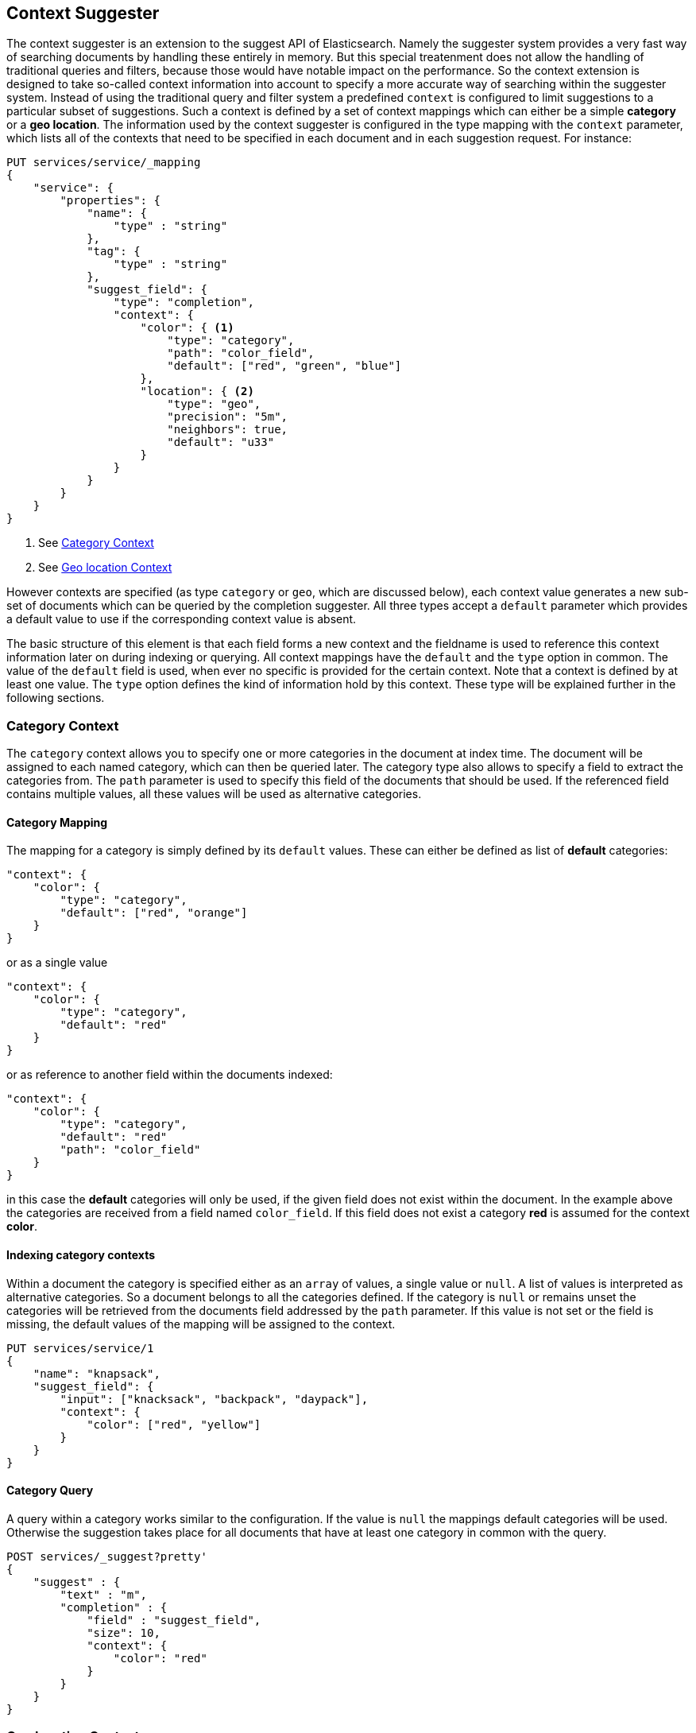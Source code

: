[[suggester-context]]
== Context Suggester

The context suggester is an extension to the suggest API of Elasticsearch. Namely the
suggester system provides a very fast way of searching documents by handling these
entirely in memory. But this special treatenment does not allow the handling of
traditional queries and filters, because those would have notable impact on the
performance. So the context extension is designed to take so-called context information
into account to specify a more accurate way of searching within the suggester system. 
Instead of using the traditional query and filter system a predefined ``context`` is
configured to limit suggestions to a particular subset of suggestions.
Such a context is defined by a set of context mappings which can either be a simple
*category* or a *geo location*. The information used by the context suggester is
configured in the type mapping with the `context` parameter, which lists all of the
contexts that need to be specified in each document and in each suggestion request.
For instance:

[source,js]
--------------------------------------------------
PUT services/service/_mapping
{
    "service": {
        "properties": {
            "name": {
                "type" : "string"
            },
            "tag": {
                "type" : "string"
            },
            "suggest_field": {
                "type": "completion",
                "context": {
                    "color": { <1>
                        "type": "category",
                        "path": "color_field",
                        "default": ["red", "green", "blue"]
                    },
                    "location": { <2>
                        "type": "geo",
                        "precision": "5m",
                        "neighbors": true,
                        "default": "u33"
                    }
                }
            }
        }
    }
}
--------------------------------------------------
<1> See <<suggester-context-category>>
<2> See <<suggester-context-geo>>

However contexts are specified (as type `category` or `geo`, which are discussed below), each
context value generates a new sub-set of documents which can be queried by the completion
suggester. All three types accept a `default` parameter which provides a default value to use
if the corresponding context value is absent.

The basic structure of this element is that each field forms a new context and the fieldname
is used to reference this context information later on during indexing or querying. All context
mappings have the `default` and the `type` option in common. The value of the `default` field
is used, when ever no specific is provided for the certain context. Note that a context is
defined by at least one value. The `type` option defines the kind of information hold by this
context. These type will be explained further in the following sections.

[[suggester-context-category]]
[float]
=== Category Context
The `category` context allows you to specify one or more categories in the document at index time.
The document will be assigned to each named category, which can then be queried later. The category
type also allows to specify a field to extract the categories from. The `path` parameter is used to
specify this field of the documents that should be used. If the referenced field contains multiple
values, all these values will be used as alternative categories.

[float]
==== Category Mapping

The mapping for a category is simply defined by its `default` values. These can either be
defined as list of *default* categories:

[source,js]
--------------------------------------------------
"context": {
    "color": {
        "type": "category",
        "default": ["red", "orange"]
    }
}
--------------------------------------------------

or as a single value

[source,js]
--------------------------------------------------
"context": {
    "color": {
        "type": "category",
        "default": "red"
    }
}
--------------------------------------------------

or as reference to another field within the documents indexed:

[source,js]
--------------------------------------------------
"context": {
    "color": {
        "type": "category",
        "default": "red"
        "path": "color_field"
    }
}
--------------------------------------------------

in this case the *default* categories will only be used, if the given field does not
exist within the document. In the example above the categories are received from a
field named `color_field`. If this field does not exist a category *red* is assumed for
the context *color*.

[float]
==== Indexing category contexts
Within a document the category is specified either as an `array` of values, a
single value or `null`. A list of values is interpreted as alternative categories. So
a document belongs to all the categories defined. If the category is `null` or remains
unset the categories will be retrieved from the documents field addressed by the `path`
parameter. If this value is not set or the field is missing, the default values of the
mapping will be assigned to the context.

[source,js]
--------------------------------------------------
PUT services/service/1
{
    "name": "knapsack",
    "suggest_field": {
        "input": ["knacksack", "backpack", "daypack"],
        "context": {
            "color": ["red", "yellow"]
        }
    }
}
--------------------------------------------------

[float]
==== Category Query
A query within a category works similar to the configuration. If the value is `null`
the mappings default categories will be used. Otherwise the suggestion takes place
for all documents that have at least one category in common with the query.

[source,js]
--------------------------------------------------
POST services/_suggest?pretty'
{
    "suggest" : {
        "text" : "m",
        "completion" : {
            "field" : "suggest_field",
            "size": 10,
            "context": {
                "color": "red"
            }
        }
    }
}
--------------------------------------------------

[[suggester-context-geo]]
[float]
=== Geo location Context
A `geo` context allows you to limit results to those that lie within a certain distance
of a specified geolocation. At index time, a lat/long geo point is converted into a
geohash of a certain precision, which provides the context.

[float]
==== Geo location Mapping
The mapping for a geo context accepts four settings:

[horizontal]
`precision`::  This defines the precision of the geohash and can be specified as `5m`, `10km`,
               or as a raw geohash precision: `1`..`12`. It's also possible to setup multiple
               precisions by defining a list of precisions: `["5m", "10km"]`
               (default is a geohash level of 12)
`neighbors`::  Geohashes are rectangles, so a geolocation, which in reality is only 1 metre
               away from the specified point, may fall into the neighbouring rectangle. Set
               `neighbours` to `true` to include the neighbouring geohashes in the context.
               (default is *on*)
`path`::       Optionally specify a field to use to look up the geopoint.
`default`::    The geopoint to use if no geopoint has been specified.

Since all locations of this mapping are translated into geohashes, each location matches
a geohash cell. So some results that lie within the specified range but not in the same
cell as the query location will not match. To avoid this the `neighbors` option allows a
matching of cells that join the bordering regions of the documents location. This option
is turned on by default.
If a document or a query doesn't define a location a value to use instead can defined by
the `default` option. The value of this option supports all the ways a `geo_point` can be
defined. The `path` refers to another field within the document to retrieve the
location. If this field contains multiple values, the document will be linked to all these
locations.

[source,js]
--------------------------------------------------
"context": {
    "location": {
        "type": "geo",
        "precision": ["1km", "5m"],
        "neighbors": true,
        "path": "pin",
        "default": {
            "lat": 0.0,
            "lon": 0.0
        }
    }
}
--------------------------------------------------

[float]
==== Geo location Config

Within a document a geo location retrieved from the mapping definition can be overridden
by another location. In this case the context mapped to a geo location supports all
variants of defining a `geo_point`.

[source,js]
--------------------------------------------------
PUT services/service/1
{
    "name": "some hotel 1",
    "suggest_field": {
        "input": ["my hotel", "this hotel"],
        "context": {
            "location": {
                    "lat": 0,
                    "lon": 0
            }
        }
    }
}
--------------------------------------------------

[float]
==== Geo location Query

Like in the configuration, querying with a geo location in context, the geo location
query supports all representations of a `geo_point` to define the location. In this
simple case all precision values defined in the mapping will be applied to the given
location.

[source,js]
--------------------------------------------------
POST services/_suggest
{
    "suggest" : {
        "text" : "m",
        "completion" : {
            "field" : "suggest_field",
            "size": 10,
            "context": {
                "location": {
                    "lat": 0,
                    "lon": 0
                }
            }
        }
    }
}
--------------------------------------------------

But it also possible to set a subset of the precisions set in the mapping, by using the
`precision` parameter. Like in the mapping, this parameter is allowed to be set to a
single precision value or a list of these.

[source,js]
--------------------------------------------------
POST services/_suggest
{
    "suggest" : {
        "text" : "m",
        "completion" : {
            "field" : "suggest_field",
            "size": 10,
            "context": {
                "location": {
                    "value": {
                        "lat": 0,
                        "lon": 0
                    },
                    "precision": "1km"
                }
            }
        }
    }
}
--------------------------------------------------

A special form of the query is definied by an extension of the object representation of
the `geo_point`. Using this representation allows to set the `precision` parameter within
the location itself:

[source,js]
--------------------------------------------------
POST services/_suggest
{
    "suggest" : {
        "text" : "m",
        "completion" : {
            "field" : "suggest_field",
            "size": 10,
            "context": {
                "location": {
                        "lat": 0,
                        "lon": 0,
                        "precision": "1km"
                }
            }
        }
    }
}
--------------------------------------------------

